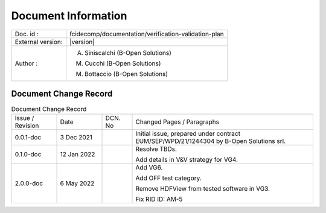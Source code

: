 Document Information
====================

+---------------------------+--------------------------------------------------------------------------+
| Doc. id :                 | fcidecomp/documentation/verification-validation-plan                     |
+---------------------------+--------------------------------------------------------------------------+
| External version:         | |version|                                                                |
+---------------------------+--------------------------------------------------------------------------+
| Author :                  | A. Siniscalchi (B-Open Solutions)                                        |
|                           |                                                                          |
|                           | M. Cucchi (B-Open Solutions)                                             |
|                           |                                                                          |
|                           | M. Bottaccio (B-Open Solutions)                                          |
+---------------------------+--------------------------------------------------------------------------+


Document Change Record
----------------------

.. table:: Document Change Record
    :class: longtable
    :widths: 15 15 10 60

    ================ =========== ======= ===================================================================================================================================
    Issue / Revision Date        DCN. No Changed Pages / Paragraphs

    0.0.1-doc        3 Dec 2021          Initial issue, prepared under contract EUM/SEP/WPD/21/1244304 by B-Open Solutions srl.

    0.1.0-doc        12 Jan 2022         Resolve TBDs.

                                         Add details in V&V strategy for VG4.

    2.0.0-doc        6 May 2022          Add VG6.

                                         Add OFF test category.

                                         Remove HDFView from tested software in VG3.

                                         Fix RID ID: AM-5
    ================ =========== ======= ===================================================================================================================================

